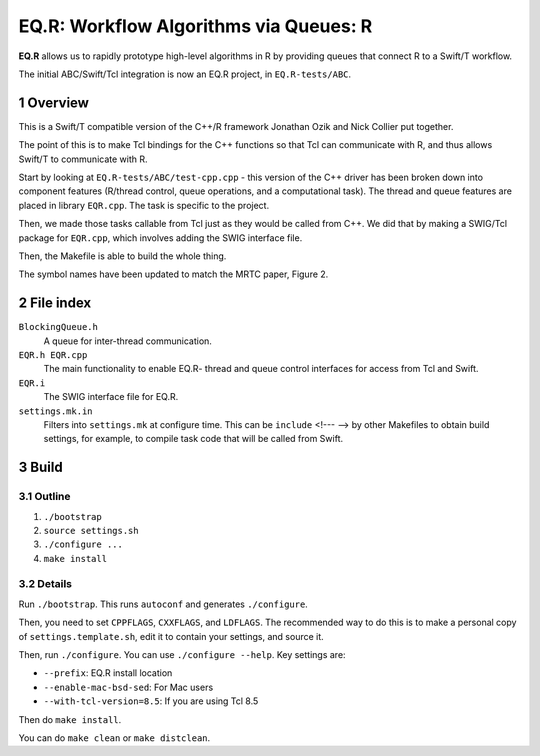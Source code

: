
.. Build this document with: rst2pdf Readme.rst

.. sectnum::

========================================
 EQ.R: Workflow Algorithms via Queues: R
========================================

**EQ.R** allows us to rapidly prototype high-level algorithms in R by
providing queues that connect R to a Swift/T workflow.

The initial ABC/Swift/Tcl integration is now an EQ.R project, in
``EQ.R-tests/ABC``.

Overview
========

This is a Swift/T compatible version of the C++/R framework Jonathan Ozik
and Nick Collier put together.

The point of this is to make Tcl bindings for the C++ functions so
that Tcl can communicate with R, and thus allows Swift/T to
communicate with R.

Start by looking at ``EQ.R-tests/ABC/test-cpp.cpp`` - this version of
the C++ driver has been broken down into component features (R/thread
control, queue operations, and a computational task).  The thread and
queue features are placed in library ``EQR.cpp``.  The task is
specific to the project.

Then, we made those tasks callable from Tcl just as they would be
called from C++.  We did that by making a SWIG/Tcl package for
``EQR.cpp``, which involves adding the SWIG interface file.

Then, the Makefile is able to build the whole thing.

The symbol names have been updated to match the MRTC paper, Figure 2.

File index
==========

``BlockingQueue.h``
  A queue for inter-thread communication.

``EQR.h EQR.cpp``
  The main functionality to enable EQ.R- thread and queue control
  interfaces for access from Tcl and Swift.

``EQR.i``
  The SWIG interface file for EQ.R.

``settings.mk.in``
  Filters into ``settings.mk`` at configure time.  This can be
  ``include`` <!--- --> by other Makefiles to obtain build settings, for
  example, to compile task code that will be called from Swift.


Build
=====

Outline
-------

#. ``./bootstrap``

#. ``source settings.sh``

#. ``./configure ...``

#. ``make install``

Details
-------

Run ``./bootstrap``.  This runs ``autoconf`` and generates ``./configure``.

Then, you need to set ``CPPFLAGS``, ``CXXFLAGS``, and ``LDFLAGS``.
The recommended way to do this is to make a personal copy of
``settings.template.sh``, edit it to contain your settings, and source
it.

Then, run ``./configure``.  You can use ``./configure --help``.  Key
settings are:

* ``--prefix``: EQ.R install location
* ``--enable-mac-bsd-sed``: For Mac users
* ``--with-tcl-version=8.5``: If you are using Tcl 8.5

Then do ``make install``.

You can do ``make clean`` or ``make distclean``.
